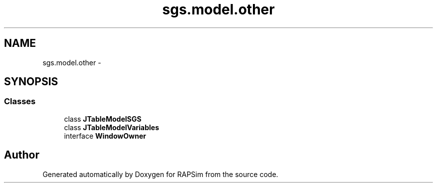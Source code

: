 .TH "sgs.model.other" 3 "Wed Oct 28 2015" "Version 0.92" "RAPSim" \" -*- nroff -*-
.ad l
.nh
.SH NAME
sgs.model.other \- 
.SH SYNOPSIS
.br
.PP
.SS "Classes"

.in +1c
.ti -1c
.RI "class \fBJTableModelSGS\fP"
.br
.ti -1c
.RI "class \fBJTableModelVariables\fP"
.br
.ti -1c
.RI "interface \fBWindowOwner\fP"
.br
.in -1c
.SH "Author"
.PP 
Generated automatically by Doxygen for RAPSim from the source code\&.
